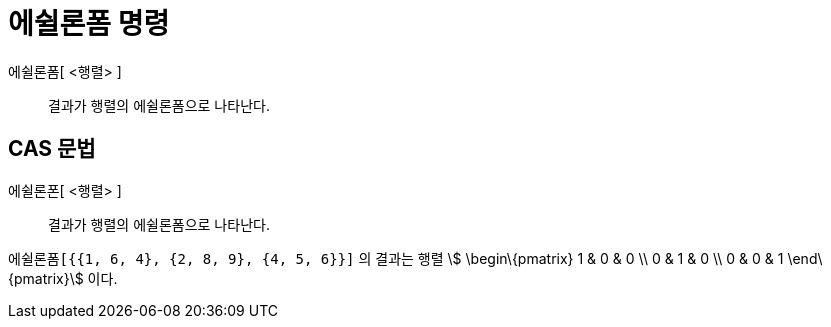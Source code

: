 = 에쉴론폼 명령
ifdef::env-github[:imagesdir: /ko/modules/ROOT/assets/images]

에쉴론폼[ <행렬> ]::
  결과가 행렬의 에쉴론폼으로 나타난다.

== CAS 문법

에쉴론폰[ <행렬> ]::
  결과가 행렬의 에쉴론폼으로 나타난다.

[EXAMPLE]
====

`++에쉴론폼[{{1, 6, 4}, {2, 8, 9}, {4, 5, 6}}]++` 의 결과는 행렬 stem:[ \begin\{pmatrix} 1 & 0 & 0 \\ 0 & 1 & 0 \\ 0 & 0
& 1 \end\{pmatrix}] 이다.

====

